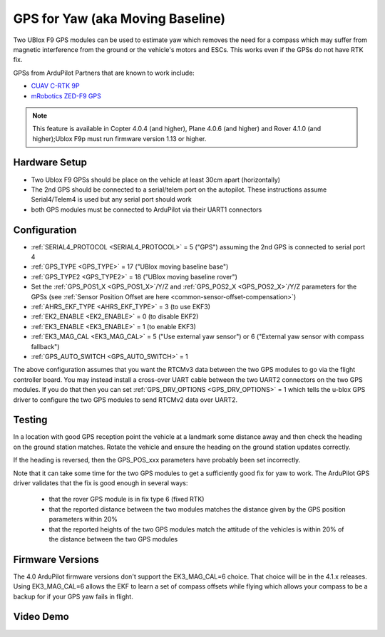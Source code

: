 .. _common-gps-for-yaw:

=================================
GPS for Yaw (aka Moving Baseline)
=================================

Two UBlox F9 GPS modules can be used to estimate yaw which removes the
need for a compass which may suffer from magnetic interference from
the ground or the vehicle's motors and ESCs.  This works even if the
GPSs do not have RTK fix.

GPSs from ArduPilot Partners that are known to work include:

- `CUAV C-RTK 9P <https://store.cuav.net/index.php?id_product=101&rewrite=c-rtk-9p&controller=product#/32-rtk-sky_end>`__
- `mRobotics ZED-F9 GPS <https://store.mrobotics.io/category-s/109.htm>`__

.. note::

   This feature is available in Copter 4.0.4 (and higher), Plane 4.0.6 (and higher) and Rover 4.1.0 (and higher);Ublox F9p must run firmware version 1.13 or higher.


Hardware Setup
--------------

- Two Ublox F9 GPSs should be place on the vehicle at least 30cm apart (horizontally)
- The 2nd GPS should be connected to a serial/telem port on the
  autopilot.  These instructions assume Serial4/Telem4 is used but any
  serial port should work
- both GPS modules must be connected to ArduPilot via their UART1 connectors

Configuration
-------------

- :ref:`SERIAL4_PROTOCOL <SERIAL4_PROTOCOL>` = 5 ("GPS") assuming the 2nd GPS is connected to serial port 4
- :ref:`GPS_TYPE <GPS_TYPE>` = 17 ("UBlox moving baseline base")
- :ref:`GPS_TYPE2 <GPS_TYPE2>` = 18 ("UBlox moving baseline rover")
- Set the :ref:`GPS_POS1_X <GPS_POS1_X>`/Y/Z and :ref:`GPS_POS2_X <GPS_POS2_X>`/Y/Z parameters for the GPSs (see :ref:`Sensor Position Offset are here <common-sensor-offset-compensation>`)
- :ref:`AHRS_EKF_TYPE <AHRS_EKF_TYPE>` = 3 (to use EKF3)
- :ref:`EK2_ENABLE <EK2_ENABLE>` = 0 (to disable EKF2)
- :ref:`EK3_ENABLE <EK3_ENABLE>` = 1 (to enable EKF3)
- :ref:`EK3_MAG_CAL <EK3_MAG_CAL>` = 5 ("Use external yaw sensor") or 6 ("External yaw sensor with compass fallback")
- :ref:`GPS_AUTO_SWITCH <GPS_AUTO_SWITCH>` = 1

The above configuration assumes that you want the RTCMv3 data between
the two GPS modules to go via the flight controller board. You may instead
install a cross-over UART cable between the two UART2 connectors on
the two GPS modules. If you do that then you can set
:ref:`GPS_DRV_OPTIONS <GPS_DRV_OPTIONS>` = 1 which tells the u-blox
GPS driver to configure the two GPS modules to send RTCMv2 data
over UART2.

Testing
-------

In a location with good GPS reception point the vehicle at a landmark
some distance away and then check the heading on the ground station
matches.  Rotate the vehicle and ensure the heading on the ground
station updates correctly.

If the heading is reversed, then the GPS_POS_xxx parameters have probably been set incorrectly.

Note that it can take some time for the two GPS modules to get a
sufficiently good fix for yaw to work. The ArduPilot GPS driver
validates that the fix is good enough in several ways:

 - that the rover GPS module is in fix type 6 (fixed RTK)
 - that the reported distance between the two modules matches the
   distance given by the GPS position parameters within 20%
 - that the reported heights of the two GPS modules match the attitude
   of the vehicles is within 20% of the distance between the two GPS
   modules

Firmware Versions
-----------------

The 4.0 ArduPilot firmware versions don't support the EK3_MAG_CAL=6
choice. That choice will be in the 4.1.x releases. Using EK3_MAG_CAL=6
allows the EKF to learn a set of compass offsets while flying which
allows your compass to be a backup for if your GPS yaw fails in
flight.

Video Demo
----------

.. youtube:: NjaIKyrInpg

